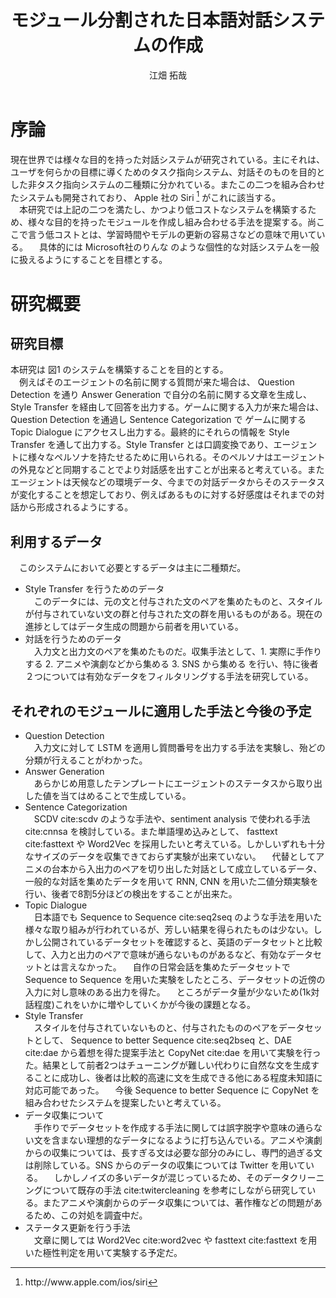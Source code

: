 #+TITLE: モジュール分割された日本語対話システムの作成
#+SUBTITLE: 
#+AUTHOR: 江畑 拓哉
# This is a Bibtex reference
#+OPTIONS: ':nil *:t -:t ::t <:t H:3 \n:nil arch:headline ^:nil
#+OPTIONS: author:t broken-links:nil c:nil creator:nil
#+OPTIONS: d:(not "LOGBOOK") date:nil e:nil email:nil f:t inline:t num:t
#+OPTIONS: p:nil pri:nil prop:nil stat:t tags:t tasks:t tex:t
#+OPTIONS: timestamp:nil title:t toc:nil todo:t |:t
#+LANGUAGE: ja
#+SELECT_TAGS: export
#+EXCLUDE_TAGS: noexport
#+CREATOR: Emacs 26.1 (Org mode 9.1.4)
#+LATEX_CLASS: skn
#+LATEX_CLASS_OPTIONS: 
#+LaTeX_CLASS_OPTIONS:
#+LATEX_HEADER:  \addbibresource{reference.bib}
#+DESCRIPTION:
#+KEYWORDS:
#+STARTUP: indent overview inlineimages

#+LATEX: \maketitle
#+LATEX: \pagestyle{empty}

* 序論
  現在世界では様々な目的を持った対話システムが研究されている。主にそれは、ユーザを何らかの目標に導くためのタスク指向システム、対話そのものを目的とした非タスク指向システムの二種類に分かれている。またこの二つを組み合わせたシステムも開発されており、 Apple 社の Siri \footnote{http://www.apple.com/ios/siri} がこれに該当する。\\
  　本研究では上記の二つを満たし、かつより低コストなシステムを構築するため、様々な目的を持ったモジュールを作成し組み合わせる手法を提案する。尚ここで言う低コストとは、学習時間やモデルの更新の容易さなどの意味で用いている。
  　具体的には Microsoft社のりんな のような個性的な対話システムを一般に扱えるようにすることを目標とする。
* 研究概要
** 研究目標
   #+CAPTION: システム概図
   #+NAME: fig:label1
   #+ATTR_LATEX: :width 14cm
   [[./figure2.jpg]]
   本研究は 図1 のシステムを構築することを目的とする。\\
   　例えばそのエージェントの名前に関する質問が来た場合は、 Question Detection を通り Answer Generation で自分の名前に関する文章を生成し、 Style Transfer を経由して回答を出力する。ゲームに関する入力が来た場合は、 Question Detection を通過し Sentence Categorization で ゲームに関する Topic Dialogue にアクセスし出力する。最終的にそれらの情報を Style Transfer を通して出力する。Style Transfer とは口調変換であり、エージェントに様々なペルソナを持たせるために用いられる。そのペルソナはエージェントの外見などと同期することでより対話感を出すことが出来ると考えている。またエージェントは天候などの環境データ、今までの対話データからそのステータスが変化することを想定しており、例えばあるものに対する好感度はそれまでの対話から形成されるようにする。
** 利用するデータ
　このシステムにおいて必要とするデータは主に二種類だ。
- Style Transfer を行うためのデータ\\
  　このデータには、元の文と付与された文のペアを集めたものと、スタイルが付与されていない文の群と付与された文の群を用いるものがある。現在の進捗としてはデータ生成の問題から前者を用いている。
- 対話を行うためのデータ\\
  　入力文と出力文のペアを集めたものだ。収集手法として、1. 実際に手作りする 2. アニメや演劇などから集める 3. SNS から集める を行い、特に後者２つについては有効なデータをフィルタリングする手法を研究している。
** それぞれのモジュールに適用した手法と今後の予定
- Question Detection\\
  　入力文に対して LSTM を適用し質問番号を出力する手法を実験し、殆どの分類が行えることがわかった。
- Answer Generation\\
  　あらかじめ用意したテンプレートにエージェントのステータスから取り出した値を当てはめることで生成している。
- Sentence Categorization\\ 
  　SCDV cite:scdv のような手法や、sentiment analysis で使われる手法 cite:cnnsa を検討している。また単語埋め込みとして、 fasttext cite:fasttext や Word2Vec を採用したいと考えている。しかしいずれも十分なサイズのデータを収集できておらず実験が出来ていない。
  　代替としてアニメの台本から入出力のペアを切り出した対話として成立しているデータ、一般的な対話を集めたデータを用いて RNN, CNN を用いた二値分類実験を行い、後者で8割5分ほどの検出をすることが出来た。
- Topic Dialogue\\
  　日本語でも Sequence to Sequence cite:seq2seq のような手法を用いた様々な取り組みが行われているが、芳しい結果を得られたものは少ない。しかし公開されているデータセットを確認すると、英語のデータセットと比較して、入力と出力のペアで意味が通らないものがあるなど、有効なデータセットとは言えなかった。
  　自作の日常会話を集めたデータセットで Sequence to Sequence を用いた実験をしたところ、データセットの近傍の入力に対し意味のある出力を得た。
  　ところがデータ量が少ないため(1k対話程度)これをいかに増やしていくかが今後の課題となる。
- Style Transfer\\
  　スタイルを付与されていないものと、付与されたもののペアをデータセットとして、 Sequence to better Sequence cite:seq2bseq と、DAE cite:dae から着想を得た提案手法と CopyNet cite:dae を用いて実験を行った。結果として前者2つはチューニングが難しい代わりに自然な文を生成することに成功し、後者は比較的高速に文を生成できる他にある程度未知語に対応可能であった。
  　今後 Sequence to better Sequence に CopyNet を組み合わせたシステムを提案したいと考えている。
- データ収集について\\
  　手作りでデータセットを作成する手法に関しては誤字脱字や意味の通らない文を含まない理想的なデータになるように打ち込んでいる。アニメや演劇からの収集については、長すぎる文は必要な部分のみにし、専門的過ぎる文は削除している。SNS からのデータの収集については Twitter を用いている。
  　しかしノイズの多いデータが混じっているため、そのデータクリーニングについて既存の手法 cite:twitercleaning を参考にしながら研究している。またアニメや演劇からのデータ収集については、著作権などの問題があるため、この対処を調査中だ。
- ステータス更新を行う手法\\
  　文章に関しては Word2Vec cite:word2vec や fasttext cite:fasttext を用いた極性判定を用いて実験する予定だ。
#+LATEX: \printbibliography

